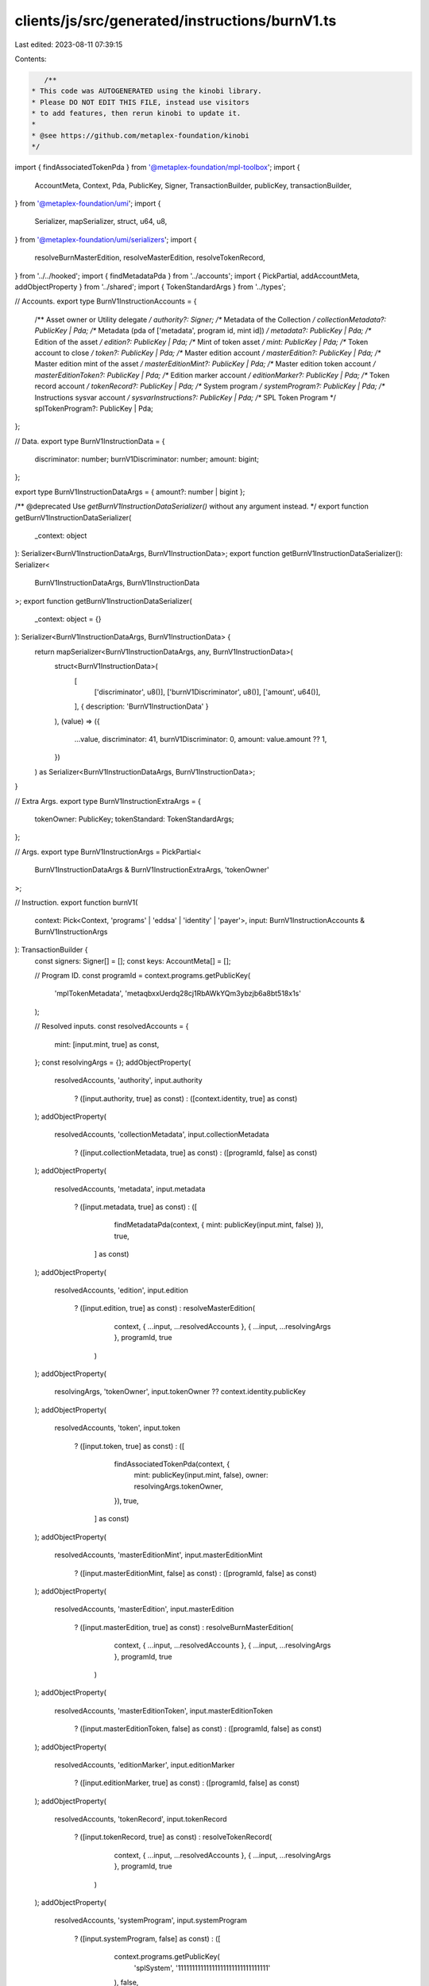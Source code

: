 clients/js/src/generated/instructions/burnV1.ts
===============================================

Last edited: 2023-08-11 07:39:15

Contents:

.. code-block:: ts

    /**
 * This code was AUTOGENERATED using the kinobi library.
 * Please DO NOT EDIT THIS FILE, instead use visitors
 * to add features, then rerun kinobi to update it.
 *
 * @see https://github.com/metaplex-foundation/kinobi
 */

import { findAssociatedTokenPda } from '@metaplex-foundation/mpl-toolbox';
import {
  AccountMeta,
  Context,
  Pda,
  PublicKey,
  Signer,
  TransactionBuilder,
  publicKey,
  transactionBuilder,
} from '@metaplex-foundation/umi';
import {
  Serializer,
  mapSerializer,
  struct,
  u64,
  u8,
} from '@metaplex-foundation/umi/serializers';
import {
  resolveBurnMasterEdition,
  resolveMasterEdition,
  resolveTokenRecord,
} from '../../hooked';
import { findMetadataPda } from '../accounts';
import { PickPartial, addAccountMeta, addObjectProperty } from '../shared';
import { TokenStandardArgs } from '../types';

// Accounts.
export type BurnV1InstructionAccounts = {
  /** Asset owner or Utility delegate */
  authority?: Signer;
  /** Metadata of the Collection */
  collectionMetadata?: PublicKey | Pda;
  /** Metadata (pda of ['metadata', program id, mint id]) */
  metadata?: PublicKey | Pda;
  /** Edition of the asset */
  edition?: PublicKey | Pda;
  /** Mint of token asset */
  mint: PublicKey | Pda;
  /** Token account to close */
  token?: PublicKey | Pda;
  /** Master edition account */
  masterEdition?: PublicKey | Pda;
  /** Master edition mint of the asset */
  masterEditionMint?: PublicKey | Pda;
  /** Master edition token account */
  masterEditionToken?: PublicKey | Pda;
  /** Edition marker account */
  editionMarker?: PublicKey | Pda;
  /** Token record account */
  tokenRecord?: PublicKey | Pda;
  /** System program */
  systemProgram?: PublicKey | Pda;
  /** Instructions sysvar account */
  sysvarInstructions?: PublicKey | Pda;
  /** SPL Token Program */
  splTokenProgram?: PublicKey | Pda;
};

// Data.
export type BurnV1InstructionData = {
  discriminator: number;
  burnV1Discriminator: number;
  amount: bigint;
};

export type BurnV1InstructionDataArgs = { amount?: number | bigint };

/** @deprecated Use `getBurnV1InstructionDataSerializer()` without any argument instead. */
export function getBurnV1InstructionDataSerializer(
  _context: object
): Serializer<BurnV1InstructionDataArgs, BurnV1InstructionData>;
export function getBurnV1InstructionDataSerializer(): Serializer<
  BurnV1InstructionDataArgs,
  BurnV1InstructionData
>;
export function getBurnV1InstructionDataSerializer(
  _context: object = {}
): Serializer<BurnV1InstructionDataArgs, BurnV1InstructionData> {
  return mapSerializer<BurnV1InstructionDataArgs, any, BurnV1InstructionData>(
    struct<BurnV1InstructionData>(
      [
        ['discriminator', u8()],
        ['burnV1Discriminator', u8()],
        ['amount', u64()],
      ],
      { description: 'BurnV1InstructionData' }
    ),
    (value) => ({
      ...value,
      discriminator: 41,
      burnV1Discriminator: 0,
      amount: value.amount ?? 1,
    })
  ) as Serializer<BurnV1InstructionDataArgs, BurnV1InstructionData>;
}

// Extra Args.
export type BurnV1InstructionExtraArgs = {
  tokenOwner: PublicKey;
  tokenStandard: TokenStandardArgs;
};

// Args.
export type BurnV1InstructionArgs = PickPartial<
  BurnV1InstructionDataArgs & BurnV1InstructionExtraArgs,
  'tokenOwner'
>;

// Instruction.
export function burnV1(
  context: Pick<Context, 'programs' | 'eddsa' | 'identity' | 'payer'>,
  input: BurnV1InstructionAccounts & BurnV1InstructionArgs
): TransactionBuilder {
  const signers: Signer[] = [];
  const keys: AccountMeta[] = [];

  // Program ID.
  const programId = context.programs.getPublicKey(
    'mplTokenMetadata',
    'metaqbxxUerdq28cj1RbAWkYQm3ybzjb6a8bt518x1s'
  );

  // Resolved inputs.
  const resolvedAccounts = {
    mint: [input.mint, true] as const,
  };
  const resolvingArgs = {};
  addObjectProperty(
    resolvedAccounts,
    'authority',
    input.authority
      ? ([input.authority, true] as const)
      : ([context.identity, true] as const)
  );
  addObjectProperty(
    resolvedAccounts,
    'collectionMetadata',
    input.collectionMetadata
      ? ([input.collectionMetadata, true] as const)
      : ([programId, false] as const)
  );
  addObjectProperty(
    resolvedAccounts,
    'metadata',
    input.metadata
      ? ([input.metadata, true] as const)
      : ([
          findMetadataPda(context, { mint: publicKey(input.mint, false) }),
          true,
        ] as const)
  );
  addObjectProperty(
    resolvedAccounts,
    'edition',
    input.edition
      ? ([input.edition, true] as const)
      : resolveMasterEdition(
          context,
          { ...input, ...resolvedAccounts },
          { ...input, ...resolvingArgs },
          programId,
          true
        )
  );
  addObjectProperty(
    resolvingArgs,
    'tokenOwner',
    input.tokenOwner ?? context.identity.publicKey
  );
  addObjectProperty(
    resolvedAccounts,
    'token',
    input.token
      ? ([input.token, true] as const)
      : ([
          findAssociatedTokenPda(context, {
            mint: publicKey(input.mint, false),
            owner: resolvingArgs.tokenOwner,
          }),
          true,
        ] as const)
  );
  addObjectProperty(
    resolvedAccounts,
    'masterEditionMint',
    input.masterEditionMint
      ? ([input.masterEditionMint, false] as const)
      : ([programId, false] as const)
  );
  addObjectProperty(
    resolvedAccounts,
    'masterEdition',
    input.masterEdition
      ? ([input.masterEdition, true] as const)
      : resolveBurnMasterEdition(
          context,
          { ...input, ...resolvedAccounts },
          { ...input, ...resolvingArgs },
          programId,
          true
        )
  );
  addObjectProperty(
    resolvedAccounts,
    'masterEditionToken',
    input.masterEditionToken
      ? ([input.masterEditionToken, false] as const)
      : ([programId, false] as const)
  );
  addObjectProperty(
    resolvedAccounts,
    'editionMarker',
    input.editionMarker
      ? ([input.editionMarker, true] as const)
      : ([programId, false] as const)
  );
  addObjectProperty(
    resolvedAccounts,
    'tokenRecord',
    input.tokenRecord
      ? ([input.tokenRecord, true] as const)
      : resolveTokenRecord(
          context,
          { ...input, ...resolvedAccounts },
          { ...input, ...resolvingArgs },
          programId,
          true
        )
  );
  addObjectProperty(
    resolvedAccounts,
    'systemProgram',
    input.systemProgram
      ? ([input.systemProgram, false] as const)
      : ([
          context.programs.getPublicKey(
            'splSystem',
            '11111111111111111111111111111111'
          ),
          false,
        ] as const)
  );
  addObjectProperty(
    resolvedAccounts,
    'sysvarInstructions',
    input.sysvarInstructions
      ? ([input.sysvarInstructions, false] as const)
      : ([
          publicKey('Sysvar1nstructions1111111111111111111111111'),
          false,
        ] as const)
  );
  addObjectProperty(
    resolvedAccounts,
    'splTokenProgram',
    input.splTokenProgram
      ? ([input.splTokenProgram, false] as const)
      : ([
          context.programs.getPublicKey(
            'splToken',
            'TokenkegQfeZyiNwAJbNbGKPFXCWuBvf9Ss623VQ5DA'
          ),
          false,
        ] as const)
  );
  const resolvedArgs = { ...input, ...resolvingArgs };

  addAccountMeta(keys, signers, resolvedAccounts.authority, false);
  addAccountMeta(keys, signers, resolvedAccounts.collectionMetadata, false);
  addAccountMeta(keys, signers, resolvedAccounts.metadata, false);
  addAccountMeta(keys, signers, resolvedAccounts.edition, false);
  addAccountMeta(keys, signers, resolvedAccounts.mint, false);
  addAccountMeta(keys, signers, resolvedAccounts.token, false);
  addAccountMeta(keys, signers, resolvedAccounts.masterEdition, false);
  addAccountMeta(keys, signers, resolvedAccounts.masterEditionMint, false);
  addAccountMeta(keys, signers, resolvedAccounts.masterEditionToken, false);
  addAccountMeta(keys, signers, resolvedAccounts.editionMarker, false);
  addAccountMeta(keys, signers, resolvedAccounts.tokenRecord, false);
  addAccountMeta(keys, signers, resolvedAccounts.systemProgram, false);
  addAccountMeta(keys, signers, resolvedAccounts.sysvarInstructions, false);
  addAccountMeta(keys, signers, resolvedAccounts.splTokenProgram, false);

  // Data.
  const data = getBurnV1InstructionDataSerializer().serialize(resolvedArgs);

  // Bytes Created On Chain.
  const bytesCreatedOnChain = 0;

  return transactionBuilder([
    { instruction: { keys, programId, data }, signers, bytesCreatedOnChain },
  ]);
}


